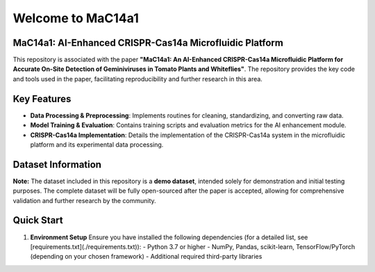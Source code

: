 Welcome to MaC14a1
====================================
MaC14a1: AI-Enhanced CRISPR-Cas14a Microfluidic Platform
----------------------------------
This repository is associated with the paper **"MaC14a1: An AI-Enhanced CRISPR-Cas14a Microfluidic Platform for Accurate On-Site Detection of Geminiviruses in Tomato Plants and Whiteflies"**. The repository provides the key code and tools used in the paper, facilitating reproducibility and further research in this area.

Key Features
----------------------------------
- **Data Processing & Preprocessing**: Implements routines for cleaning, standardizing, and converting raw data.
- **Model Training & Evaluation**: Contains training scripts and evaluation metrics for the AI enhancement module.
- **CRISPR-Cas14a Implementation**: Details the implementation of the CRISPR-Cas14a system in the microfluidic platform and its experimental data processing.


Dataset Information
----------------------------------
**Note:** The dataset included in this repository is a **demo dataset**, intended solely for demonstration and initial testing purposes. The complete dataset will be fully open-sourced after the paper is accepted, allowing for comprehensive validation and further research by the community.

Quick Start
----------------------------------
1. **Environment Setup**  
   Ensure you have installed the following dependencies (for a detailed list, see [requirements.txt](./requirements.txt)):  
   - Python 3.7 or higher  
   - NumPy, Pandas, scikit-learn, TensorFlow/PyTorch (depending on your chosen framework)  
   - Additional required third-party libraries
